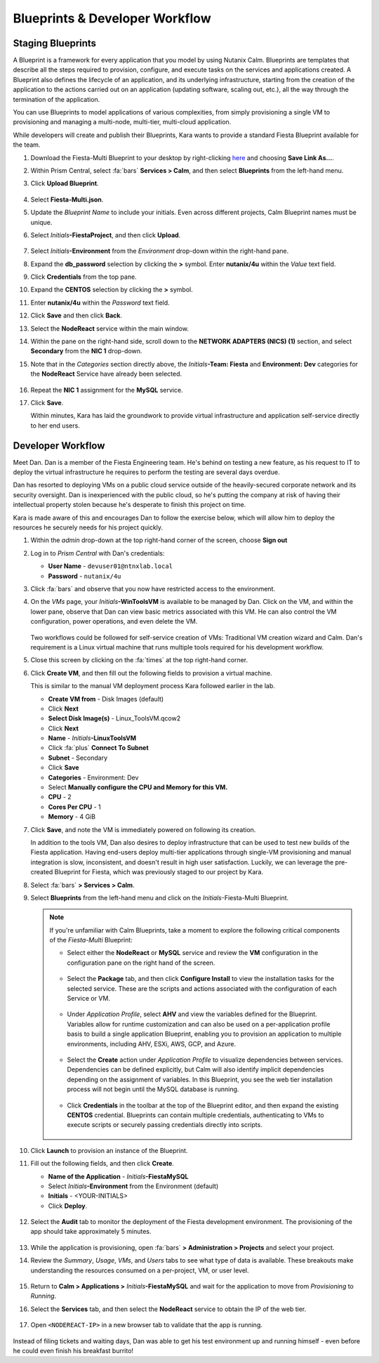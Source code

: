 .. _dayinthelife3:

###############################
Blueprints & Developer Workflow
###############################

Staging Blueprints
==================

A Blueprint is a framework for every application that you model by using Nutanix Calm. Blueprints are templates that describe all the steps required to provision, configure, and execute tasks on the services and applications created. A Blueprint also defines the lifecycle of an application, and its underlying infrastructure, starting from the creation of the application to the actions carried out on an application (updating software, scaling out, etc.), all the way through the termination of the application.

You can use Blueprints to model applications of various complexities, from simply provisioning a single VM to provisioning and managing a multi-node, multi-tier, multi-cloud application.

While developers will create and publish their Blueprints, Kara wants to provide a standard Fiesta Blueprint available for the team.

#. Download the Fiesta-Multi Blueprint to your desktop by right-clicking `here <HTTPS://raw.githubusercontent.com/nutanixworkshops/EnterprisePrivateCloud_Bootcamp/master/dayinthelife1/Fiesta-Multi.json>`_ and choosing **Save Link As...**.

#. Within Prism Central, select :fa:`bars` **Services > Calm**, and then select **Blueprints** from the left-hand menu.

#. Click **Upload Blueprint**.

   .. figure:: images/25.png

#. Select **Fiesta-Multi.json**.

#. Update the *Blueprint Name* to include your initials. Even across different projects, Calm Blueprint names must be unique.

#. Select *Initials*\ **-FiestaProject**, and then click **Upload**.

   .. figure:: images/26.png

#. Select *Initials*\ **-Environment** from the *Environment* drop-down within the right-hand pane.

#. Expand the **db_password** selection by clicking the **>** symbol. Enter **nutanix/4u** within the *Value* text field.

#. Click **Credentials** from the top pane.

#. Expand the **CENTOS** selection by clicking the **>** symbol.

#. Enter **nutanix/4u** within the *Password* text field.

#. Click **Save** and then click **Back**.

#. Select the **NodeReact** service within the main window.

#. Within the pane on the right-hand side, scroll down to the **NETWORK ADAPTERS (NICS) (1)** section, and select **Secondary** from the **NIC 1** drop-down.

#. Note that in the *Categories* section directly above, the *Initials*\ **-Team: Fiesta** and **Environment: Dev** categories for the **NodeReact** Service have already been selected.

   .. figure:: images/27.png

#. Repeat the **NIC 1** assignment for the **MySQL** service.

#. Click **Save**.

   Within minutes, Kara has laid the groundwork to provide virtual infrastructure and application self-service directly to her end users.

Developer Workflow
==================

Meet Dan. Dan is a member of the Fiesta Engineering team. He's behind on testing a new feature, as his request to IT to deploy the virtual infrastructure he requires to perform the testing are several days overdue.

Dan has resorted to deploying VMs on a public cloud service outside of the heavily-secured corporate network and its security oversight. Dan is inexperienced with the public cloud, so he's putting the company at risk of having their intellectual property stolen because he's desperate to finish this project on time.

Kara is made aware of this and encourages Dan to follow the exercise below, which will allow him to deploy the resources he securely needs for his project quickly.

#. Within the *admin* drop-down at the top right-hand corner of the screen, choose **Sign out**

#. Log in to *Prism Central* with Dan's credentials:

   - **User Name** - ``devuser01@ntnxlab.local``
   - **Password** - ``nutanix/4u``

#. Click :fa:`bars` and observe that you now have restricted access to the environment.

#. On the *VMs* page, your *Initials*\ **-WinToolsVM** is available to be managed by Dan. Click on the VM, and within the lower pane, observe that Dan can view basic metrics associated with this VM. He can also control the VM configuration, power operations, and even delete the VM.

   .. figure:: images/29.png

   Two workflows could be followed for self-service creation of VMs: Traditional VM creation wizard and Calm. Dan's requirement is a Linux virtual machine that runs multiple tools required for his development workflow.

#. Close this screen by clicking on the :fa:`times` at the top right-hand corner.

#. Click **Create VM**, and then fill out the following fields to provision a virtual machine.

   This is similar to the manual VM deployment process Kara followed earlier in the lab.

   - **Create VM from** - Disk Images (default)
   - Click **Next**
   - **Select Disk Image(s)** - Linux_ToolsVM.qcow2
   - Click **Next**
   - **Name** - *Initials*\ **-LinuxToolsVM**
   - Click :fa:`plus` **Connect To Subnet**
   - **Subnet** - Secondary
   - Click **Save**
   - **Categories** - Environment: Dev
   - Select **Manually configure the CPU and Memory for this VM.**
   - **CPU** - 2
   - **Cores Per CPU** - 1
   - **Memory** - 4 GiB

#. Click **Save**, and note the VM is immediately powered on following its creation.

   In addition to the tools VM, Dan also desires to deploy infrastructure that can be used to test new builds of the Fiesta application. Having end-users deploy multi-tier applications through single-VM provisioning and manual integration is slow, inconsistent, and doesn't result in high user satisfaction. Luckily, we can leverage the pre-created Blueprint for Fiesta, which was previously staged to our project by Kara.

#. Select :fa:`bars` **> Services > Calm**.

#. Select **Blueprints** from the left-hand menu and click on the *Initials*\ -Fiesta-Multi Blueprint.

   .. figure:: images/30.png

   .. note::

      If you're unfamiliar with Calm Blueprints, take a moment to explore the following critical components of the *Fiesta-Multi* Blueprint:

      - Select either the **NodeReact** or **MySQL** service and review the **VM** configuration in the configuration pane on the right hand of the screen.

         .. figure:: images/31.png

      - Select the **Package** tab, and then click **Configure Install** to view the installation tasks for the selected service. These are the scripts and actions associated with the configuration of each Service or VM.

         .. figure:: images/32.png

      - Under *Application Profile*, select **AHV** and view the variables defined for the Blueprint. Variables allow for runtime customization and can also be used on a per-application profile basis to build a single application Blueprint, enabling you to provision an application to multiple environments, including AHV, ESXi, AWS, GCP, and Azure.

         .. figure:: images/33.png

      - Select the **Create** action under *Application Profile* to visualize dependencies between services. Dependencies can be defined explicitly, but Calm will also identify implicit dependencies depending on the assignment of variables. In this Blueprint, you see the web tier installation process will not begin until the MySQL database is running.

         .. figure:: images/34.png

      - Click **Credentials** in the toolbar at the top of the Blueprint editor, and then expand the existing **CENTOS** credential. Blueprints can contain multiple credentials, authenticating to VMs to execute scripts or securely passing credentials directly into scripts.

         .. figure:: images/35.png

#. Click **Launch** to provision an instance of the Blueprint.

#. Fill out the following fields, and then click **Create**.

   - **Name of the Application** - *Initials*\ **-FiestaMySQL**
   - Select *Initials*\ **-Environment** from the Environment (default)
   - **Initials** - <YOUR-INITIALS>
   - Click **Deploy**.

   .. figure:: images/37.png

#. Select the **Audit** tab to monitor the deployment of the Fiesta development environment. The provisioning of the app should take approximately 5 minutes.

   .. figure:: images/38.png

#. While the application is provisioning, open :fa:`bars` **> Administration > Projects** and select your project.

#. Review the *Summary*, *Usage*, *VMs*, and *Users* tabs to see what type of data is available. These breakouts make understanding the resources consumed on a per-project, VM, or user level.

   .. figure:: images/39.png

#. Return to **Calm > Applications >** *Initials*\ **-FiestaMySQL** and wait for the application to move from *Provisioning* to *Running*.

#. Select the **Services** tab, and then select the **NodeReact** service to obtain the IP of the web tier.

   .. figure:: images/40.png

#. Open ``<NODEREACT-IP>`` in a new browser tab to validate that the app is running.

   .. figure:: images/41.png

Instead of filing tickets and waiting days, Dan was able to get his test environment up and running himself - even before he could even finish his breakfast burrito!